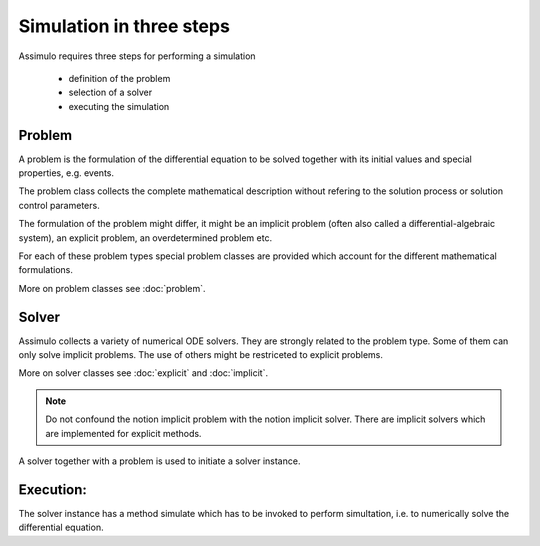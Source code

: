 
Simulation in three steps
============================

Assimulo requires three steps for performing a simulation

   - definition of the problem
   
   - selection of a solver
   
   - executing the simulation
   
Problem
--------

A problem is the formulation of the differential equation to be solved
together with its initial values and special properties, e.g. events.

The problem class collects the complete mathematical description without 
refering to the solution process or solution control parameters.

The formulation of the problem might differ, it might be
an implicit problem (often also called a differential-algebraic system), 
an explicit problem, an overdetermined problem etc.

For each of these problem types special problem classes are provided 
which account for the different mathematical formulations.

More on problem classes see :doc:`problem`.


Solver
-------

Assimulo collects a variety of numerical ODE solvers. They are strongly 
related to the problem type. Some of them can only solve implicit problems.
The use of others might be restriceted to explicit problems.

More on solver classes see :doc:`explicit`  and :doc:`implicit`.


.. note::

   Do not confound the notion implicit problem with the notion implicit solver.
   There are implicit solvers which are implemented for explicit methods.

A solver together with a problem is used to initiate a solver instance.

Execution:
-----------

The solver instance has a method simulate which has to be invoked to 
perform simultation, i.e. to numerically solve the differential equation.  
